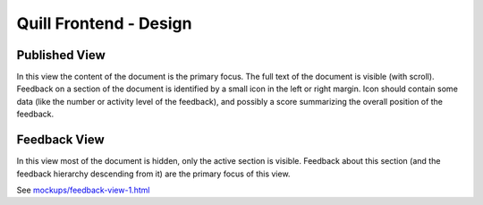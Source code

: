 
Quill Frontend - Design
=======================


Published View
--------------

In this view the content of the document is the primary focus. The full text of 
the document is visible (with scroll).  Feedback on a section of the document is 
identified by a small icon in the left or right margin. Icon should contain some 
data (like the number or activity level of the feedback), and possibly a score 
summarizing the overall position of the feedback.


Feedback View
-------------

In this view most of the document is hidden, only the active section is visible. 
Feedback about this section (and the feedback hierarchy descending from it) are 
the primary focus of this view.

See `<mockups/feedback-view-1.html>`_



